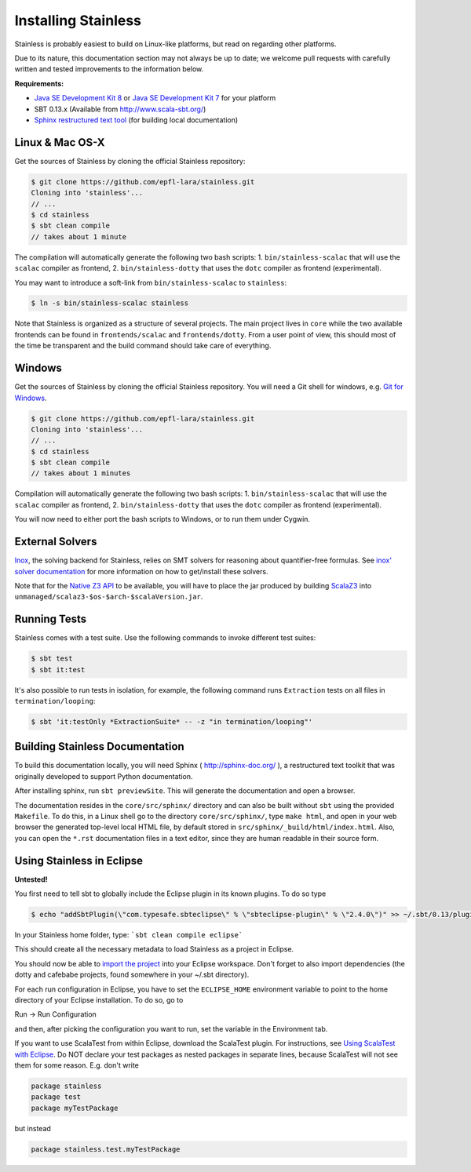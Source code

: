 .. _installation:

Installing Stainless
====================

Stainless is probably easiest to build on Linux-like
platforms, but read on regarding other platforms.

Due to its nature, this documentation section may not always
be up to date; we welcome pull requests with carefully
written and tested improvements to the information below.

**Requirements:**

* `Java SE Development Kit 8 <http://www.oracle.com/technetwork/java/javase/downloads/jdk8-downloads-2133151.html>`_ or `Java SE Development Kit 7 <http://www.oracle.com/technetwork/java/javase/downloads/jdk7-downloads-1880260.html>`_ for your platform
* SBT 0.13.x (Available from http://www.scala-sbt.org/)
* `Sphinx restructured text tool <http://sphinx-doc.org/>`_ (for building local documentation)

Linux & Mac OS-X
----------------

Get the sources of Stainless by cloning the official Stainless repository:

.. code-block:: bash

  $ git clone https://github.com/epfl-lara/stainless.git
  Cloning into 'stainless'...
  // ...
  $ cd stainless
  $ sbt clean compile
  // takes about 1 minute

The compilation will automatically generate the following two bash scripts:
1. ``bin/stainless-scalac`` that will use the ``scalac`` compiler as frontend,
2. ``bin/stainless-dotty`` that uses the ``dotc`` compiler as frontend (experimental).

You may want to introduce a soft-link from ``bin/stainless-scalac`` to ``stainless``:

.. code-block:: bash

  $ ln -s bin/stainless-scalac stainless

Note that Stainless is organized as a structure of several
projects. The main project lives in ``core`` while the two available
frontends can be found in ``frontends/scalac`` and ``frontends/dotty``.
From a user point of view, this should most of
the time be transparent and the build command should take
care of everything.

Windows
-------

Get the sources of Stainless by cloning the official Stainless
repository. You will need a Git shell for windows, e.g. 
`Git for Windows <https://git-for-windows.github.io/>`_.

.. code-block:: bash

  $ git clone https://github.com/epfl-lara/stainless.git
  Cloning into 'stainless'...
  // ...
  $ cd stainless
  $ sbt clean compile
  // takes about 1 minutes
 
Compilation will automatically generate the following two bash scripts:
1. ``bin/stainless-scalac`` that will use the ``scalac`` compiler as frontend,
2. ``bin/stainless-dotty`` that uses the ``dotc`` compiler as frontend (experimental).

You will now need to either port the bash scripts to Windows, or to run them
under Cygwin.

.. _smt-solvers:

External Solvers
----------------

`Inox <https://github.com/epfl-lara/inox>`_, the solving backend for Stainless,
relies on SMT solvers for reasoning about quantifier-free formulas.
See `inox' solver documentation <https://github.com/epfl-lara/inox#solver-backends>`_
for more information on how to get/install these solvers.

Note that for the `Native Z3 API <https://github.com/epfl-lara/inox#native-z3-api>`_
to be available, you will have to place the jar produced by building
`ScalaZ3 <https://github.com/epfl-lara/ScalaZ3>`_ into
``unmanaged/scalaz3-$os-$arch-$scalaVersion.jar``.

Running Tests
-------------

Stainless comes with a test suite. Use the following commands to
invoke different test suites:

.. code-block:: bash

  $ sbt test
  $ sbt it:test

It's also possible to run tests in isolation, for example, the following command runs ``Extraction`` tests on all files in ``termination/looping``:

.. code-block:: bash

  $ sbt 'it:testOnly *ExtractionSuite* -- -z "in termination/looping"'


Building Stainless Documentation
--------------------------------

To build this documentation locally, you will need Sphinx (
http://sphinx-doc.org/ ), a restructured text toolkit that
was originally developed to support Python documentation.

After installing sphinx, run ``sbt previewSite``. This will generate the documentation and open a browser.

The documentation resides in the ``core/src/sphinx/`` directory and can also be built without ``sbt``
using the provided ``Makefile``. To do this, in a Linux shell go to the directory ``core/src/sphinx/``,
type ``make html``, and open in your web browser the generated top-level local HTML file, by default stored in 
``src/sphinx/_build/html/index.html``. Also, you can open the ``*.rst`` documentation files in a text editor, since
they are human readable in their source form.

Using Stainless in Eclipse
--------------------------

**Untested!**

You first need to tell sbt to globally include the Eclipse plugin in its known plugins.
To do so type 

.. code-block:: bash

 $ echo "addSbtPlugin(\"com.typesafe.sbteclipse\" % \"sbteclipse-plugin\" % \"2.4.0\")" >> ~/.sbt/0.13/plugins/plugins.sbt

In your Stainless home folder, type: ```sbt clean compile eclipse```

This should create all the necessary metadata to load Stainless as a project in Eclipse.

You should now be able to `import the project <http://help.eclipse.org/juno/index.jsp?topic=%2Forg.eclipse.platform.doc.user%2Ftasks%2Ftasks-importproject.htm>`_ into your Eclipse workspace. Don't forget to also import dependencies (the dotty and cafebabe projects, found somewhere in your ~/.sbt directory).

For each run configuration in Eclipse, you have to set the
``ECLIPSE_HOME`` environment variable to point to the home
directory of your Eclipse installation.  To do so, go to 

Run -> Run Configuration 

and then, after picking the configuration you want to run,
set the variable in the Environment tab.

If you want to use ScalaTest from within Eclipse, download the ScalaTest plugin. For instructions, 
see `Using ScalaTest with Eclipse <http://www.scalatest.org/user_guide/using_scalatest_with_eclipse>`_. 
Do NOT declare your test packages as nested packages in
separate lines, because ScalaTest will not see them for some
reason. E.g. don't write

.. code-block:: scala

 package stainless
 package test
 package myTestPackage 

but instead

.. code-block:: scala

 package stainless.test.myTestPackage

